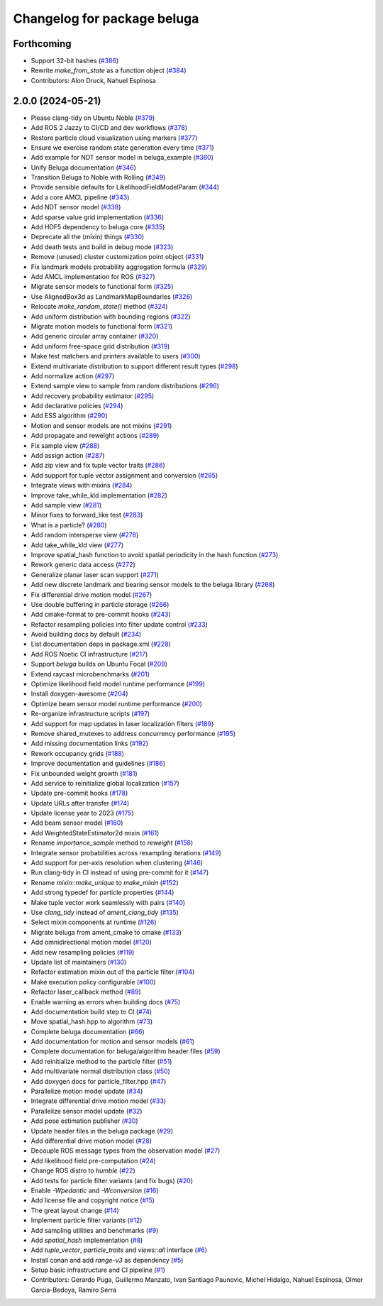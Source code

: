 ^^^^^^^^^^^^^^^^^^^^^^^^^^^^
Changelog for package beluga
^^^^^^^^^^^^^^^^^^^^^^^^^^^^

Forthcoming
-----------
* Support 32-bit hashes (`#386 <https://github.com/Ekumen-OS/beluga/issues/386>`_)
* Rewrite `make_from_state` as a function object (`#384 <https://github.com/Ekumen-OS/beluga/issues/384>`_)

* Contributors: Alon Druck, Nahuel Espinosa

2.0.0 (2024-05-21)
------------------
* Please clang-tidy on Ubuntu Noble (`#379 <https://github.com/Ekumen-OS/beluga/issues/379>`_)
* Add ROS 2 Jazzy to CI/CD and dev workflows (`#378 <https://github.com/Ekumen-OS/beluga/issues/378>`_)
* Restore particle cloud visualization using markers (`#377 <https://github.com/Ekumen-OS/beluga/issues/377>`_)
* Ensure we exercise random state generation every time (`#371 <https://github.com/Ekumen-OS/beluga/issues/371>`_)
* Add example for NDT sensor model in beluga_example (`#360 <https://github.com/Ekumen-OS/beluga/issues/360>`_)
* Unify Beluga documentation (`#346 <https://github.com/Ekumen-OS/beluga/issues/346>`_)
* Transition Beluga to Noble with Rolling (`#349 <https://github.com/Ekumen-OS/beluga/issues/349>`_)
* Provide sensible defaults for LikelihoodFieldModelParam (`#344 <https://github.com/Ekumen-OS/beluga/issues/344>`_)
* Add a core AMCL pipeline (`#343 <https://github.com/Ekumen-OS/beluga/issues/343>`_)
* Add NDT sensor model (`#338 <https://github.com/Ekumen-OS/beluga/issues/338>`_)
* Add sparse value grid implementation (`#336 <https://github.com/Ekumen-OS/beluga/issues/336>`_)
* Add HDF5 dependency to beluga core (`#335 <https://github.com/Ekumen-OS/beluga/issues/335>`_)
* Deprecate all the (mixin) things (`#330 <https://github.com/Ekumen-OS/beluga/issues/330>`_)
* Add death tests and build in debug mode (`#323 <https://github.com/Ekumen-OS/beluga/issues/323>`_)
* Remove (unused) cluster customization point object (`#331 <https://github.com/Ekumen-OS/beluga/issues/331>`_)
* Fix landmark models probability aggregation formula (`#329 <https://github.com/Ekumen-OS/beluga/issues/329>`_)
* Add AMCL implementation for ROS (`#327 <https://github.com/Ekumen-OS/beluga/issues/327>`_)
* Migrate sensor models to functional form (`#325 <https://github.com/Ekumen-OS/beluga/issues/325>`_)
* Use AlignedBox3d as LandmarkMapBoundaries (`#326 <https://github.com/Ekumen-OS/beluga/issues/326>`_)
* Relocate `make_random_state()` method (`#324 <https://github.com/Ekumen-OS/beluga/issues/324>`_)
* Add uniform distribution with bounding regions (`#322 <https://github.com/Ekumen-OS/beluga/issues/322>`_)
* Migrate motion models to functional form (`#321 <https://github.com/Ekumen-OS/beluga/issues/321>`_)
* Add generic circular array container (`#320 <https://github.com/Ekumen-OS/beluga/issues/320>`_)
* Add uniform free-space grid distribution (`#319 <https://github.com/Ekumen-OS/beluga/issues/319>`_)
* Make test matchers and printers available to users (`#300 <https://github.com/Ekumen-OS/beluga/issues/300>`_)
* Extend multivariate distribution to support different result types (`#298 <https://github.com/Ekumen-OS/beluga/issues/298>`_)
* Add normalize action (`#297 <https://github.com/Ekumen-OS/beluga/issues/297>`_)
* Extend sample view to sample from random distributions (`#296 <https://github.com/Ekumen-OS/beluga/issues/296>`_)
* Add recovery probability estimator (`#295 <https://github.com/Ekumen-OS/beluga/issues/295>`_)
* Add declarative policies (`#294 <https://github.com/Ekumen-OS/beluga/issues/294>`_)
* Add ESS algorithm (`#290 <https://github.com/Ekumen-OS/beluga/issues/290>`_)
* Motion and sensor models are not mixins (`#291 <https://github.com/Ekumen-OS/beluga/issues/291>`_)
* Add propagate and reweight actions (`#289 <https://github.com/Ekumen-OS/beluga/issues/289>`_)
* Fix sample view (`#288 <https://github.com/Ekumen-OS/beluga/issues/288>`_)
* Add assign action (`#287 <https://github.com/Ekumen-OS/beluga/issues/287>`_)
* Add zip view and fix tuple vector traits (`#286 <https://github.com/Ekumen-OS/beluga/issues/286>`_)
* Add support for tuple vector assignment and conversion (`#285 <https://github.com/Ekumen-OS/beluga/issues/285>`_)
* Integrate views with mixins (`#284 <https://github.com/Ekumen-OS/beluga/issues/284>`_)
* Improve take_while_kld implementation (`#282 <https://github.com/Ekumen-OS/beluga/issues/282>`_)
* Add sample view (`#281 <https://github.com/Ekumen-OS/beluga/issues/281>`_)
* Minor fixes to forward_like test (`#283 <https://github.com/Ekumen-OS/beluga/issues/283>`_)
* What is a particle? (`#280 <https://github.com/Ekumen-OS/beluga/issues/280>`_)
* Add random intersperse view (`#278 <https://github.com/Ekumen-OS/beluga/issues/278>`_)
* Add take_while_kld view (`#277 <https://github.com/Ekumen-OS/beluga/issues/277>`_)
* Improve spatial_hash function to avoid spatial periodicity in the hash function (`#273 <https://github.com/Ekumen-OS/beluga/issues/273>`_)
* Rework generic data access (`#272 <https://github.com/Ekumen-OS/beluga/issues/272>`_)
* Generalize planar laser scan support (`#271 <https://github.com/Ekumen-OS/beluga/issues/271>`_)
* Add new discrete landmark and bearing sensor models to the beluga library (`#268 <https://github.com/Ekumen-OS/beluga/issues/268>`_)
* Fix differential drive motion model (`#267 <https://github.com/Ekumen-OS/beluga/issues/267>`_)
* Use double buffering in particle storage (`#266 <https://github.com/Ekumen-OS/beluga/issues/266>`_)
* Add cmake-format to pre-commit hooks (`#243 <https://github.com/Ekumen-OS/beluga/issues/243>`_)
* Refactor resampling policies into filter update control (`#233 <https://github.com/Ekumen-OS/beluga/issues/233>`_)
* Avoid building docs by default (`#234 <https://github.com/Ekumen-OS/beluga/issues/234>`_)
* List documentation deps in package.xml (`#228 <https://github.com/Ekumen-OS/beluga/issues/228>`_)
* Add ROS Noetic CI infrastructure (`#217 <https://github.com/Ekumen-OS/beluga/issues/217>`_)
* Support `beluga` builds on Ubuntu Focal (`#209 <https://github.com/Ekumen-OS/beluga/issues/209>`_)
* Extend raycast microbenchmarks (`#201 <https://github.com/Ekumen-OS/beluga/issues/201>`_)
* Optimize likelihood field model runtime performance (`#199 <https://github.com/Ekumen-OS/beluga/issues/199>`_)
* Install doxygen-awesome (`#204 <https://github.com/Ekumen-OS/beluga/issues/204>`_)
* Optimize beam sensor model runtime performance (`#200 <https://github.com/Ekumen-OS/beluga/issues/200>`_)
* Re-organize infrastructure scripts (`#197 <https://github.com/Ekumen-OS/beluga/issues/197>`_)
* Add support for map updates in laser localization filters (`#189 <https://github.com/Ekumen-OS/beluga/issues/189>`_)
* Remove shared_mutexes to address concurrency performance (`#195 <https://github.com/Ekumen-OS/beluga/issues/195>`_)
* Add missing documentation links (`#192 <https://github.com/Ekumen-OS/beluga/issues/192>`_)
* Rework occupancy grids (`#188 <https://github.com/Ekumen-OS/beluga/issues/188>`_)
* Improve documentation and guidelines (`#186 <https://github.com/Ekumen-OS/beluga/issues/186>`_)
* Fix unbounded weight growth (`#181 <https://github.com/Ekumen-OS/beluga/issues/181>`_)
* Add service to reinitialize global localization (`#157 <https://github.com/Ekumen-OS/beluga/issues/157>`_)
* Update pre-commit hooks (`#178 <https://github.com/Ekumen-OS/beluga/issues/178>`_)
* Update URLs after transfer (`#174 <https://github.com/Ekumen-OS/beluga/issues/174>`_)
* Update license year to 2023 (`#175 <https://github.com/Ekumen-OS/beluga/issues/175>`_)
* Add beam sensor model (`#160 <https://github.com/Ekumen-OS/beluga/issues/160>`_)
* Add WeightedStateEstimator2d mixin (`#161 <https://github.com/Ekumen-OS/beluga/issues/161>`_)
* Rename `importance_sample` method to `reweight` (`#158 <https://github.com/Ekumen-OS/beluga/issues/158>`_)
* Integrate sensor probabilities across resampling iterations (`#149 <https://github.com/Ekumen-OS/beluga/issues/149>`_)
* Add support for per-axis resolution when clustering (`#146 <https://github.com/Ekumen-OS/beluga/issues/146>`_)
* Run clang-tidy in CI instead of using pre-commit for it (`#147 <https://github.com/Ekumen-OS/beluga/issues/147>`_)
* Rename `mixin::make_unique` to `make_mixin` (`#152 <https://github.com/Ekumen-OS/beluga/issues/152>`_)
* Add strong typedef for particle properties (`#144 <https://github.com/Ekumen-OS/beluga/issues/144>`_)
* Make tuple vector work seamlessly with pairs (`#140 <https://github.com/Ekumen-OS/beluga/issues/140>`_)
* Use `clang_tidy` instead of `ament_clang_tidy` (`#135 <https://github.com/Ekumen-OS/beluga/issues/135>`_)
* Select mixin components at runtime (`#126 <https://github.com/Ekumen-OS/beluga/issues/126>`_)
* Migrate beluga from ament_cmake to cmake (`#133 <https://github.com/Ekumen-OS/beluga/issues/133>`_)
* Add omnidirectional motion model (`#120 <https://github.com/Ekumen-OS/beluga/issues/120>`_)
* Add new resampling policies (`#119 <https://github.com/Ekumen-OS/beluga/issues/119>`_)
* Update list of maintainers (`#130 <https://github.com/Ekumen-OS/beluga/issues/130>`_)
* Refactor estimation mixin out of the particle filter (`#104 <https://github.com/Ekumen-OS/beluga/issues/104>`_)
* Make execution policy configurable (`#100 <https://github.com/Ekumen-OS/beluga/issues/100>`_)
* Refactor laser_callback method (`#89 <https://github.com/Ekumen-OS/beluga/issues/89>`_)
* Enable warning as errors when building docs (`#75 <https://github.com/Ekumen-OS/beluga/issues/75>`_)
* Add documentation build step to CI (`#74 <https://github.com/Ekumen-OS/beluga/issues/74>`_)
* Move spatial_hash.hpp to algorithm (`#73 <https://github.com/Ekumen-OS/beluga/issues/73>`_)
* Complete beluga documentation (`#66 <https://github.com/Ekumen-OS/beluga/issues/66>`_)
* Add documentation for motion and sensor models (`#61 <https://github.com/Ekumen-OS/beluga/issues/61>`_)
* Complete documentation for beluga/algorithm header files (`#59 <https://github.com/Ekumen-OS/beluga/issues/59>`_)
* Add reinitialize method to the particle filter (`#51 <https://github.com/Ekumen-OS/beluga/issues/51>`_)
* Add multivariate normal distribution class (`#50 <https://github.com/Ekumen-OS/beluga/issues/50>`_)
* Add doxygen docs for particle_filter.hpp (`#47 <https://github.com/Ekumen-OS/beluga/issues/47>`_)
* Parallelize motion model update (`#34 <https://github.com/Ekumen-OS/beluga/issues/34>`_)
* Integrate differential drive motion model (`#33 <https://github.com/Ekumen-OS/beluga/issues/33>`_)
* Parallelize sensor model update (`#32 <https://github.com/Ekumen-OS/beluga/issues/32>`_)
* Add pose estimation publisher (`#30 <https://github.com/Ekumen-OS/beluga/issues/30>`_)
* Update header files in the beluga package (`#29 <https://github.com/Ekumen-OS/beluga/issues/29>`_)
* Add differential drive motion model (`#28 <https://github.com/Ekumen-OS/beluga/issues/28>`_)
* Decouple ROS message types from the observation model (`#27 <https://github.com/Ekumen-OS/beluga/issues/27>`_)
* Add likelihood field pre-computation (`#24 <https://github.com/Ekumen-OS/beluga/issues/24>`_)
* Change ROS distro to `humble` (`#22 <https://github.com/Ekumen-OS/beluga/issues/22>`_)
* Add tests for particle filter variants (and fix bugs) (`#20 <https://github.com/Ekumen-OS/beluga/issues/20>`_)
* Enable `-Wpedantic` and `-Wconversion` (`#16 <https://github.com/Ekumen-OS/beluga/issues/16>`_)
* Add license file and copyright notice (`#15 <https://github.com/Ekumen-OS/beluga/issues/15>`_)
* The great layout change (`#14 <https://github.com/Ekumen-OS/beluga/issues/14>`_)
* Implement particle filter variants (`#12 <https://github.com/Ekumen-OS/beluga/issues/12>`_)
* Add sampling utilities and benchmarks (`#9 <https://github.com/Ekumen-OS/beluga/issues/9>`_)
* Add `spatial_hash` implementation (`#8 <https://github.com/Ekumen-OS/beluga/issues/8>`_)
* Add `tuple_vector`, `particle_traits` and `views::all` interface (`#6 <https://github.com/Ekumen-OS/beluga/issues/6>`_)
* Install conan and add `range-v3` as dependency (`#5 <https://github.com/Ekumen-OS/beluga/issues/5>`_)
* Setup basic infrastructure and CI pipeline (`#1 <https://github.com/Ekumen-OS/beluga/issues/1>`_)

* Contributors: Gerardo Puga, Guillermo Manzato, Ivan Santiago Paunovic, Michel Hidalgo, Nahuel Espinosa, Olmer Garcia-Bedoya, Ramiro Serra
